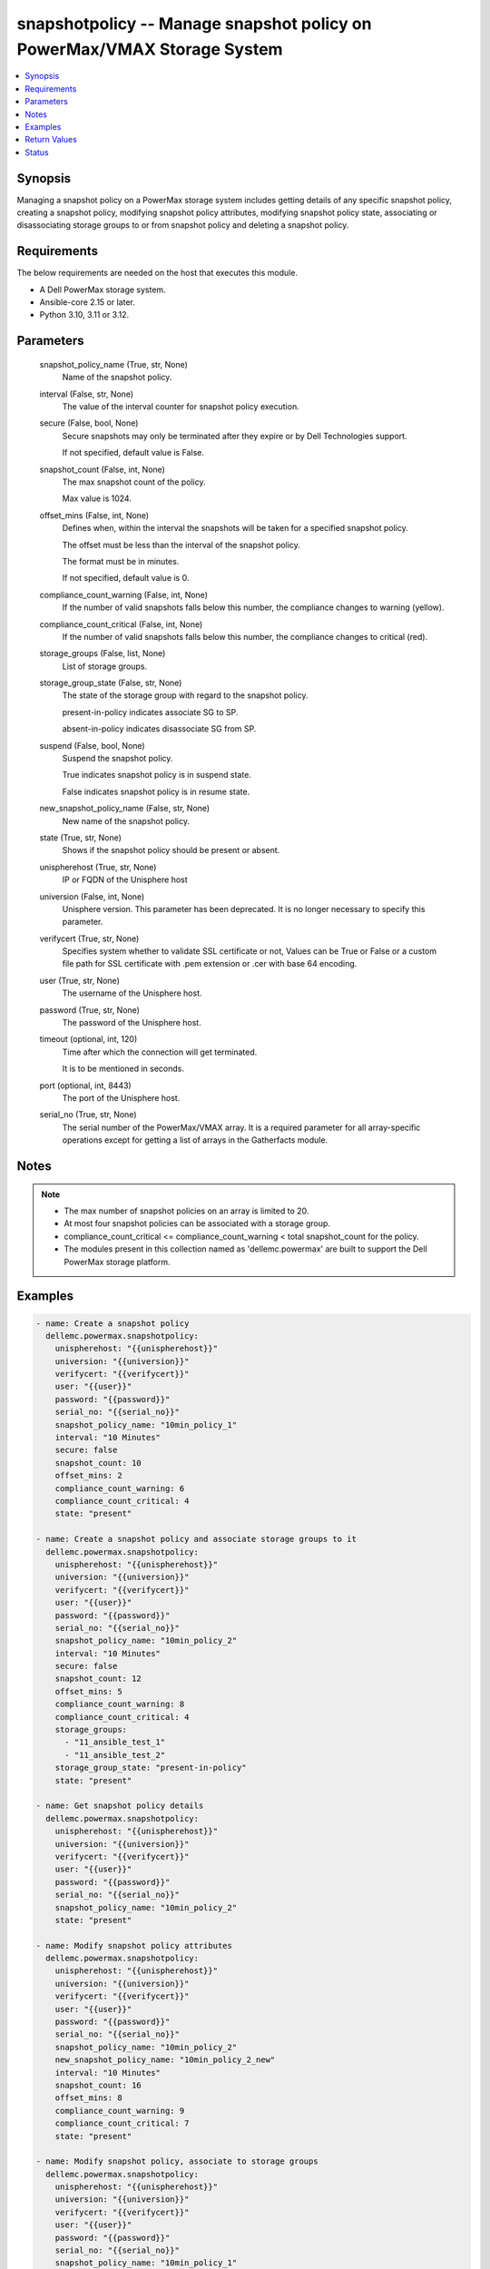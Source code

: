 .. _snapshotpolicy_module:


snapshotpolicy -- Manage snapshot policy on PowerMax/VMAX Storage System
========================================================================

.. contents::
   :local:
   :depth: 1


Synopsis
--------

Managing a snapshot policy on a PowerMax storage system includes getting details of any specific snapshot policy, creating a snapshot policy, modifying snapshot policy attributes, modifying snapshot policy state, associating or disassociating storage groups to or from snapshot policy and deleting a snapshot policy.



Requirements
------------
The below requirements are needed on the host that executes this module.

- A Dell PowerMax storage system.
- Ansible-core 2.15 or later.
- Python 3.10, 3.11 or 3.12.



Parameters
----------

  snapshot_policy_name (True, str, None)
    Name of the snapshot policy.


  interval (False, str, None)
    The value of the interval counter for snapshot policy execution.


  secure (False, bool, None)
    Secure snapshots may only be terminated after they expire or by Dell Technologies support.

    If not specified, default value is False.


  snapshot_count (False, int, None)
    The max snapshot count of the policy.

    Max value is 1024.


  offset_mins (False, int, None)
    Defines when, within the interval the snapshots will be taken for a specified snapshot policy.

    The offset must be less than the interval of the snapshot policy.

    The format must be in minutes.

    If not specified, default value is 0.


  compliance_count_warning (False, int, None)
    If the number of valid snapshots falls below this number, the compliance changes to warning (yellow).


  compliance_count_critical (False, int, None)
    If the number of valid snapshots falls below this number, the compliance changes to critical (red).


  storage_groups (False, list, None)
    List of storage groups.


  storage_group_state (False, str, None)
    The state of the storage group with regard to the snapshot policy.

    present-in-policy indicates associate SG to SP.

    absent-in-policy indicates disassociate SG from SP.


  suspend (False, bool, None)
    Suspend the snapshot policy.

    True indicates snapshot policy is in suspend state.

    False indicates snapshot policy is in resume state.


  new_snapshot_policy_name (False, str, None)
    New name of the snapshot policy.


  state (True, str, None)
    Shows if the snapshot policy should be present or absent.


  unispherehost (True, str, None)
    IP or FQDN of the Unisphere host


  universion (False, int, None)
    Unisphere version. This parameter has been deprecated. It is no longer necessary to specify this parameter.


  verifycert (True, str, None)
    Specifies system whether to validate SSL certificate or not, Values can be True or False or a custom file path for SSL certificate with .pem extension or .cer with base 64 encoding.


  user (True, str, None)
    The username of the Unisphere host.


  password (True, str, None)
    The password of the Unisphere host.


  timeout (optional, int, 120)
    Time after which the connection will get terminated.

    It is to be mentioned in seconds.


  port (optional, int, 8443)
    The port of the Unisphere host.


  serial_no (True, str, None)
    The serial number of the PowerMax/VMAX array. It is a required parameter for all array-specific operations except for getting a list of arrays in the Gatherfacts module.





Notes
-----

.. note::
   - The max number of snapshot policies on an array is limited to 20.
   - At most four snapshot policies can be associated with a storage group.
   - compliance\_count\_critical \<= compliance\_count\_warning \< total snapshot\_count for the policy.
   - The modules present in this collection named as 'dellemc.powermax' are built to support the Dell PowerMax storage platform.




Examples
--------

.. code-block:: yaml+jinja

    
    - name: Create a snapshot policy
      dellemc.powermax.snapshotpolicy:
        unispherehost: "{{unispherehost}}"
        universion: "{{universion}}"
        verifycert: "{{verifycert}}"
        user: "{{user}}"
        password: "{{password}}"
        serial_no: "{{serial_no}}"
        snapshot_policy_name: "10min_policy_1"
        interval: "10 Minutes"
        secure: false
        snapshot_count: 10
        offset_mins: 2
        compliance_count_warning: 6
        compliance_count_critical: 4
        state: "present"

    - name: Create a snapshot policy and associate storage groups to it
      dellemc.powermax.snapshotpolicy:
        unispherehost: "{{unispherehost}}"
        universion: "{{universion}}"
        verifycert: "{{verifycert}}"
        user: "{{user}}"
        password: "{{password}}"
        serial_no: "{{serial_no}}"
        snapshot_policy_name: "10min_policy_2"
        interval: "10 Minutes"
        secure: false
        snapshot_count: 12
        offset_mins: 5
        compliance_count_warning: 8
        compliance_count_critical: 4
        storage_groups:
          - "11_ansible_test_1"
          - "11_ansible_test_2"
        storage_group_state: "present-in-policy"
        state: "present"

    - name: Get snapshot policy details
      dellemc.powermax.snapshotpolicy:
        unispherehost: "{{unispherehost}}"
        universion: "{{universion}}"
        verifycert: "{{verifycert}}"
        user: "{{user}}"
        password: "{{password}}"
        serial_no: "{{serial_no}}"
        snapshot_policy_name: "10min_policy_2"
        state: "present"

    - name: Modify snapshot policy attributes
      dellemc.powermax.snapshotpolicy:
        unispherehost: "{{unispherehost}}"
        universion: "{{universion}}"
        verifycert: "{{verifycert}}"
        user: "{{user}}"
        password: "{{password}}"
        serial_no: "{{serial_no}}"
        snapshot_policy_name: "10min_policy_2"
        new_snapshot_policy_name: "10min_policy_2_new"
        interval: "10 Minutes"
        snapshot_count: 16
        offset_mins: 8
        compliance_count_warning: 9
        compliance_count_critical: 7
        state: "present"

    - name: Modify snapshot policy, associate to storage groups
      dellemc.powermax.snapshotpolicy:
        unispherehost: "{{unispherehost}}"
        universion: "{{universion}}"
        verifycert: "{{verifycert}}"
        user: "{{user}}"
        password: "{{password}}"
        serial_no: "{{serial_no}}"
        snapshot_policy_name: "10min_policy_1"
        storage_groups:
          - "11_ansible_test_1"
          - "11_ansible_test_2"
        storage_group_state: "present-in-policy"
        state: "present"

    - name: Modify snapshot policy, disassociate from storage groups
      dellemc.powermax.snapshotpolicy:
        unispherehost: "{{unispherehost}}"
        universion: "{{universion}}"
        verifycert: "{{verifycert}}"
        user: "{{user}}"
        password: "{{password}}"
        serial_no: "{{serial_no}}"
        snapshot_policy_name: "10min_policy_1"
        storage_groups:
          - "11_ansible_test_1"
          - "11_ansible_test_2"
        storage_group_state: "absent-in-policy"
        state: "present"

    - name: Modify snapshot policy state to suspend
      dellemc.powermax.snapshotpolicy:
        unispherehost: "{{unispherehost}}"
        universion: "{{universion}}"
        verifycert: "{{verifycert}}"
        user: "{{user}}"
        password: "{{password}}"
        serial_no: "{{serial_no}}"
        snapshot_policy_name: "10min_policy_1"
        suspend: true
        state: "present"

    - name: Modify snapshot policy state to resume
      dellemc.powermax.snapshotpolicy:
        unispherehost: "{{unispherehost}}"
        universion: "{{universion}}"
        verifycert: "{{verifycert}}"
        user: "{{user}}"
        password: "{{password}}"
        serial_no: "{{serial_no}}"
        snapshot_policy_name: "10min_policy_1"
        suspend: false
        state: "present"

    - name: Delete a snapshot policy
      dellemc.powermax.snapshotpolicy:
        unispherehost: "{{unispherehost}}"
        universion: "{{universion}}"
        verifycert: "{{verifycert}}"
        user: "{{user}}"
        password: "{{password}}"
        serial_no: "{{serial_no}}"
        snapshot_policy_name: "10min_policy_1"
        state: "absent"



Return Values
-------------

changed (always, bool, )
  Whether or not the resource has changed.


snapshot_policy_details (When snapshot policy exists., complex, )
  Details of the snapshot policy.


  compliance_count_critical (, int, )
    The number of valid snapshots that have critical compliance.


  compliance_count_warning (, int, )
    The number of valid snapshots that have warning compliance.


  interval_minutes (, int, )
    The interval minutes for snapshot policy execution.


  last_time_used (, str, )
    The timestamp indicating the last time snapshot policy was used.


  offset_minutes (, int, )
    It is the time in minutes within the interval when the snapshots will be taken for a specified Snapshot Policy.


  secure (, bool, )
    True value indicates that the secure snapshots may only be terminated after they expire or by Dell Technologies support.


  snapshot_count (, int, )
    It is the max snapshot count of the policy.


  snapshot_policy_name (, str, )
    Name of the snapshot policy.


  storage_group_count (, int, )
    The number of storage groups associated with the snapshot policy.


  storage_group (, list, )
    The list of storage groups associated with the snapshot policy.


  storage_group_snapshotID (, list, )
    Pair of storage group and list of snapshot IDs associated with the snapshot policy.


  suspended (, bool, )
    The state of the snapshot policy, true indicates policy is in suspend state.


  symmetrixID (, str, )
    The symmetrix on which snapshot policy exists.






Status
------





Authors
~~~~~~~

- Rajshree Khare (@khareRajshree) <ansible.team@dell.com>

